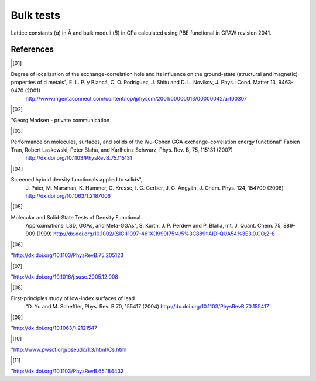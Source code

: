 .. _bulk_tests:

==============
Bulk tests
==============

Lattice constants (*a*) in Å and bulk moduli (*B*) in GPa calculated
using PBE functional in GPAW revision 2041.

.. csv-table::
   :file: bulk_tests.csv
   :header: compound, structure, GPAW *a*, ref. *a*, error [%], GPAW *B*, ref. *B*, error [%]

References
==========
.. [01]

Degree of localization of the exchange-correlation hole and its influence on the ground-state (structural and magnetic) properties of d metals", E. L. P. y Blancá, C. O. Rodríguez, J. Shitu and D. L. Novikov, J. Phys.: Cond. Matter 13, 9463-9470 (2001)
                       `<http://www.ingentaconnect.com/content/iop/jphyscm/2001/00000013/00000042/art00307>`_

.. [02]

"Georg Madsen - private communication

.. [03]

Performance on molecules, surfaces, and solids of the Wu-Cohen GGA exchange-correlation energy functional" Fabien Tran, Robert Laskowski, Peter Blaha, and Karlheinz Schwarz, Phys. Rev. B, 75, 115131 (2007)
                       `<http://dx.doi.org/10.1103/PhysRevB.75.115131>`_

.. [04]

Screened hybrid density functionals applied to solids",
                       J. Paier, M. Marsman, K. Hummer, G. Kresse, I. C. Gerber,
                       J. G. Ángyán, J. Chem. Phys. 124, 154709 (2006)
                       `<http://dx.doi.org/10.1063/1.2187006>`_

.. [05]

Molecular and Solid-State Tests of Density Functional
                       Approximations: LSD, GGAs, and Meta-GGAs", S. Kurth,
                       J. P. Perdew and P. Blaha, Int. J. Quant. Chem. 75, 889-909 (1999)
                       `<http://dx.doi.org/10.1002/(SICI)1097-461X(1999)75:4/5%3C889::AID-QUA54%3E3.0.CO;2-8>`_

.. [06]

"`<http://dx.doi.org/10.1103/PhysRevB.75.205123>`_

.. [07]

"`<http://dx.doi.org/10.1016/j.susc.2005.12.008>`_

.. [08]

First-principles study of low-index surfaces of lead
                       "D. Yu and M. Scheffler, Phys. Rev. B 70, 155417 (2004)
                       `<http://dx.doi.org/10.1103/PhysRevB.70.155417>`_

.. [09]

"`<http://dx.doi.org/10.1063/1.2121547>`_

.. [10]

"http://www.pwscf.org/pseudo/1.3/html/Cs.html

.. [11]

"`<http://dx.doi.org/10.1103/PhysRevB.65.184432>`_

